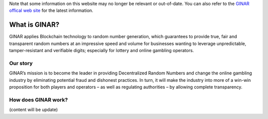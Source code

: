 Note that some information on this website may no longer be relevant or out-of-date. 
You can also refer to the `GINAR offical web site <https://www.ginar.io/>`_ for the latest information.

.. _what-is-ginar:

################################################################################
What is GINAR?
################################################################################

GINAR applies Blockchain technology to random number generation, which guarantees to provide true, 
fair and transparent random numbers at an impressive speed and volume for businesses wanting to leverage unpredictable, 
tamper-resistant and verifiable digits; especially for lottery and online gambling operators.

================================================================================
Our story
================================================================================

GINAR’s mission is to become the leader in providing Decentralized Random Numbers and change the online gambling industry by 
eliminating potential fraud and dishonest practices. In turn, it will make the industry into more of a win-win proposition for both players and operators – 
as well as regulating authorities – by allowing complete transparency.

================================================================================
How does GINAR work?
================================================================================

(content will be update)